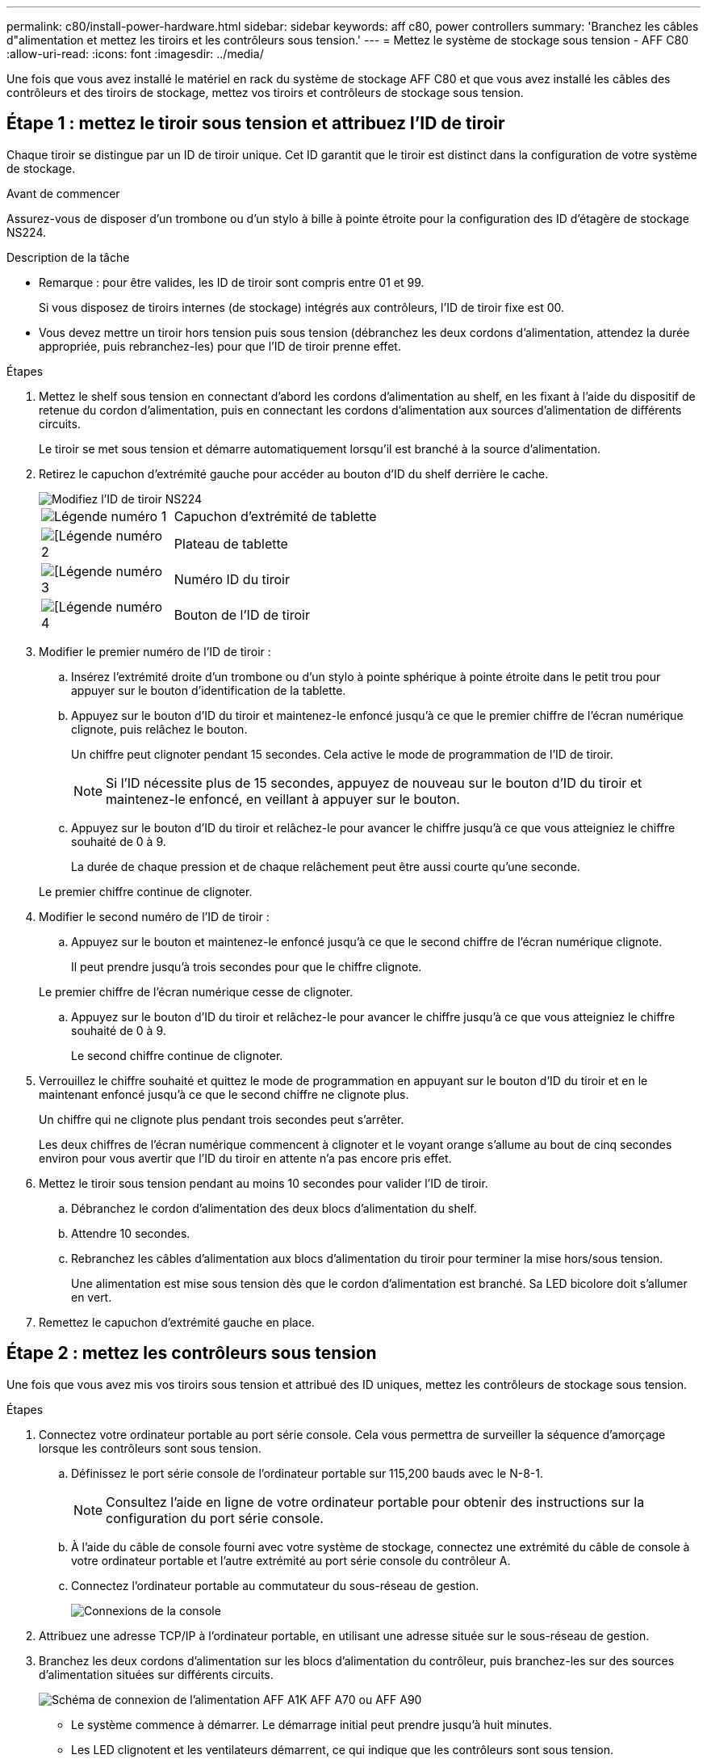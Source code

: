 ---
permalink: c80/install-power-hardware.html 
sidebar: sidebar 
keywords: aff c80, power controllers 
summary: 'Branchez les câbles d"alimentation et mettez les tiroirs et les contrôleurs sous tension.' 
---
= Mettez le système de stockage sous tension - AFF C80
:allow-uri-read: 
:icons: font
:imagesdir: ../media/


[role="lead"]
Une fois que vous avez installé le matériel en rack du système de stockage AFF C80 et que vous avez installé les câbles des contrôleurs et des tiroirs de stockage, mettez vos tiroirs et contrôleurs de stockage sous tension.



== Étape 1 : mettez le tiroir sous tension et attribuez l'ID de tiroir

Chaque tiroir se distingue par un ID de tiroir unique. Cet ID garantit que le tiroir est distinct dans la configuration de votre système de stockage.

.Avant de commencer
Assurez-vous de disposer d'un trombone ou d'un stylo à bille à pointe étroite pour la configuration des ID d'étagère de stockage NS224.

.Description de la tâche
* Remarque : pour être valides, les ID de tiroir sont compris entre 01 et 99.
+
Si vous disposez de tiroirs internes (de stockage) intégrés aux contrôleurs, l'ID de tiroir fixe est 00.

* Vous devez mettre un tiroir hors tension puis sous tension (débranchez les deux cordons d'alimentation, attendez la durée appropriée, puis rebranchez-les) pour que l'ID de tiroir prenne effet.


.Étapes
. Mettez le shelf sous tension en connectant d'abord les cordons d'alimentation au shelf, en les fixant à l'aide du dispositif de retenue du cordon d'alimentation, puis en connectant les cordons d'alimentation aux sources d'alimentation de différents circuits.
+
Le tiroir se met sous tension et démarre automatiquement lorsqu'il est branché à la source d'alimentation.

. Retirez le capuchon d'extrémité gauche pour accéder au bouton d'ID du shelf derrière le cache.
+
image::../media/drw_a900_oie_change_ns224_shelf_ID_ieops-836.svg[Modifiez l'ID de tiroir NS224]

+
[cols="20%,80%"]
|===


 a| 
image::../media/icon_round_1.png[Légende numéro 1]
 a| 
Capuchon d'extrémité de tablette



 a| 
image::../media/icon_round_2.png[[Légende numéro 2]
 a| 
Plateau de tablette



 a| 
image::../media/icon_round_3.png[[Légende numéro 3]
 a| 
Numéro ID du tiroir



 a| 
image::../media/icon_round_4.png[[Légende numéro 4]
 a| 
Bouton de l'ID de tiroir

|===
. Modifier le premier numéro de l'ID de tiroir :
+
.. Insérez l'extrémité droite d'un trombone ou d'un stylo à pointe sphérique à pointe étroite dans le petit trou pour appuyer sur le bouton d'identification de la tablette.
.. Appuyez sur le bouton d'ID du tiroir et maintenez-le enfoncé jusqu'à ce que le premier chiffre de l'écran numérique clignote, puis relâchez le bouton.
+
Un chiffre peut clignoter pendant 15 secondes. Cela active le mode de programmation de l'ID de tiroir.

+

NOTE: Si l'ID nécessite plus de 15 secondes, appuyez de nouveau sur le bouton d'ID du tiroir et maintenez-le enfoncé, en veillant à appuyer sur le bouton.

.. Appuyez sur le bouton d'ID du tiroir et relâchez-le pour avancer le chiffre jusqu'à ce que vous atteigniez le chiffre souhaité de 0 à 9.
+
La durée de chaque pression et de chaque relâchement peut être aussi courte qu'une seconde.

+
Le premier chiffre continue de clignoter.



. Modifier le second numéro de l'ID de tiroir :
+
.. Appuyez sur le bouton et maintenez-le enfoncé jusqu'à ce que le second chiffre de l'écran numérique clignote.
+
Il peut prendre jusqu'à trois secondes pour que le chiffre clignote.

+
Le premier chiffre de l'écran numérique cesse de clignoter.

.. Appuyez sur le bouton d'ID du tiroir et relâchez-le pour avancer le chiffre jusqu'à ce que vous atteigniez le chiffre souhaité de 0 à 9.
+
Le second chiffre continue de clignoter.



. Verrouillez le chiffre souhaité et quittez le mode de programmation en appuyant sur le bouton d'ID du tiroir et en le maintenant enfoncé jusqu'à ce que le second chiffre ne clignote plus.
+
Un chiffre qui ne clignote plus pendant trois secondes peut s'arrêter.

+
Les deux chiffres de l'écran numérique commencent à clignoter et le voyant orange s'allume au bout de cinq secondes environ pour vous avertir que l'ID du tiroir en attente n'a pas encore pris effet.

. Mettez le tiroir sous tension pendant au moins 10 secondes pour valider l'ID de tiroir.
+
.. Débranchez le cordon d'alimentation des deux blocs d'alimentation du shelf.
.. Attendre 10 secondes.
.. Rebranchez les câbles d'alimentation aux blocs d'alimentation du tiroir pour terminer la mise hors/sous tension.
+
Une alimentation est mise sous tension dès que le cordon d'alimentation est branché. Sa LED bicolore doit s'allumer en vert.



. Remettez le capuchon d'extrémité gauche en place.




== Étape 2 : mettez les contrôleurs sous tension

Une fois que vous avez mis vos tiroirs sous tension et attribué des ID uniques, mettez les contrôleurs de stockage sous tension.

.Étapes
. Connectez votre ordinateur portable au port série console. Cela vous permettra de surveiller la séquence d'amorçage lorsque les contrôleurs sont sous tension.
+
.. Définissez le port série console de l'ordinateur portable sur 115,200 bauds avec le N-8-1.
+

NOTE: Consultez l'aide en ligne de votre ordinateur portable pour obtenir des instructions sur la configuration du port série console.

.. À l'aide du câble de console fourni avec votre système de stockage, connectez une extrémité du câble de console à votre ordinateur portable et l'autre extrémité au port série console du contrôleur A.
.. Connectez l'ordinateur portable au commutateur du sous-réseau de gestion.
+
image::../media/drw_a1k_70-90_console_connection_ieops-1702.svg[Connexions de la console]



. Attribuez une adresse TCP/IP à l'ordinateur portable, en utilisant une adresse située sur le sous-réseau de gestion.
. Branchez les deux cordons d'alimentation sur les blocs d'alimentation du contrôleur, puis branchez-les sur des sources d'alimentation situées sur différents circuits.
+
image::../media/drw_affa1k_power_source_icon_ieops-1700.svg[Schéma de connexion de l'alimentation AFF A1K AFF A70 ou AFF A90, FAS70 ou FAS90]

+
** Le système commence à démarrer. Le démarrage initial peut prendre jusqu'à huit minutes.
** Les LED clignotent et les ventilateurs démarrent, ce qui indique que les contrôleurs sont sous tension.
** Les ventilateurs sont peut-être très bruyants lors du premier démarrage. Le bruit du ventilateur au démarrage est normal.


. Fixez les cordons d'alimentation à l'aide du dispositif de fixation de chaque bloc d'alimentation.


.Et la suite ?
Après avoir allumé votre système de stockage AFF C80, vous link:install-complete.html["terminez l'installation et la configuration du système"].
